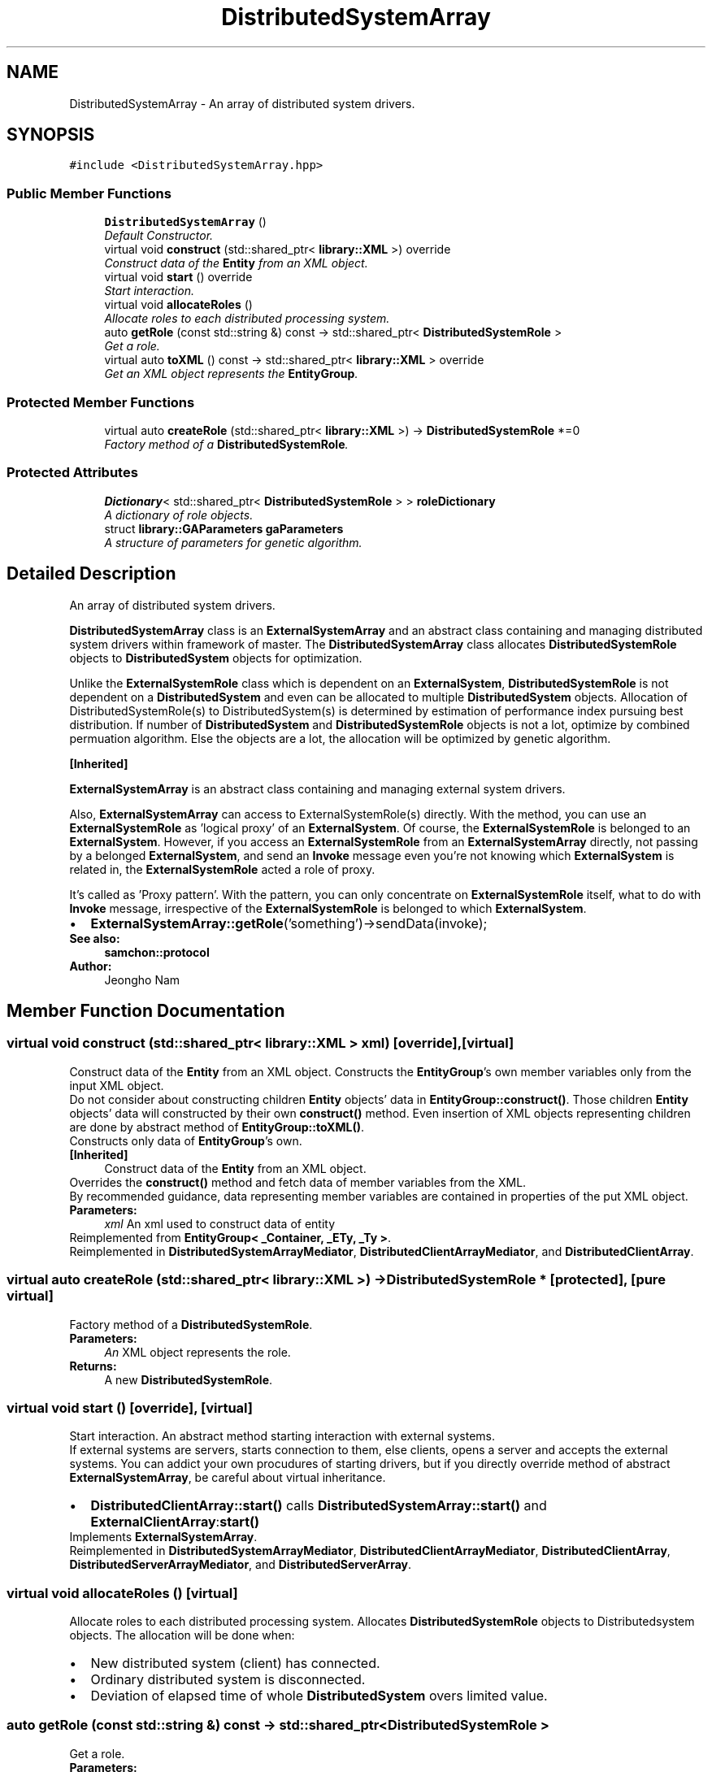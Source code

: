 .TH "DistributedSystemArray" 3 "Mon Oct 26 2015" "Version 1.0.0" "Samchon Framework for CPP" \" -*- nroff -*-
.ad l
.nh
.SH NAME
DistributedSystemArray \- An array of distributed system drivers\&.  

.SH SYNOPSIS
.br
.PP
.PP
\fC#include <DistributedSystemArray\&.hpp>\fP
.SS "Public Member Functions"

.in +1c
.ti -1c
.RI "\fBDistributedSystemArray\fP ()"
.br
.RI "\fIDefault Constructor\&. \fP"
.ti -1c
.RI "virtual void \fBconstruct\fP (std::shared_ptr< \fBlibrary::XML\fP >) override"
.br
.RI "\fIConstruct data of the \fBEntity\fP from an XML object\&. \fP"
.ti -1c
.RI "virtual void \fBstart\fP () override"
.br
.RI "\fIStart interaction\&. \fP"
.ti -1c
.RI "virtual void \fBallocateRoles\fP ()"
.br
.RI "\fIAllocate roles to each distributed processing system\&. \fP"
.ti -1c
.RI "auto \fBgetRole\fP (const std::string &) const  \-> std::shared_ptr< \fBDistributedSystemRole\fP >"
.br
.RI "\fIGet a role\&. \fP"
.ti -1c
.RI "virtual auto \fBtoXML\fP () const  \-> std::shared_ptr< \fBlibrary::XML\fP > override"
.br
.RI "\fIGet an XML object represents the \fBEntityGroup\fP\&. \fP"
.in -1c
.SS "Protected Member Functions"

.in +1c
.ti -1c
.RI "virtual auto \fBcreateRole\fP (std::shared_ptr< \fBlibrary::XML\fP >) \-> \fBDistributedSystemRole\fP *=0"
.br
.RI "\fIFactory method of a \fBDistributedSystemRole\fP\&. \fP"
.in -1c
.SS "Protected Attributes"

.in +1c
.ti -1c
.RI "\fBDictionary\fP< std::shared_ptr< \fBDistributedSystemRole\fP > > \fBroleDictionary\fP"
.br
.RI "\fIA dictionary of role objects\&. \fP"
.ti -1c
.RI "struct \fBlibrary::GAParameters\fP \fBgaParameters\fP"
.br
.RI "\fIA structure of parameters for genetic algorithm\&. \fP"
.in -1c
.SH "Detailed Description"
.PP 
An array of distributed system drivers\&. 

\fBDistributedSystemArray\fP class is an \fBExternalSystemArray\fP and an abstract class containing and managing distributed system drivers within framework of master\&. The \fBDistributedSystemArray\fP class allocates \fBDistributedSystemRole\fP objects to \fBDistributedSystem\fP objects for optimization\&. 
.PP
Unlike the \fBExternalSystemRole\fP class which is dependent on an \fBExternalSystem\fP, \fBDistributedSystemRole\fP is not dependent on a \fBDistributedSystem\fP and even can be allocated to multiple \fBDistributedSystem\fP objects\&. Allocation of DistributedSystemRole(s) to DistributedSystem(s) is determined by estimation of performance index pursuing best distribution\&. If number of \fBDistributedSystem\fP and \fBDistributedSystemRole\fP objects is not a lot, optimize by combined permuation algorithm\&. Else the objects are a lot, the allocation will be optimized by genetic algorithm\&. 
.PP
 
.PP
\fB[Inherited]\fP
.RS 4

.RE
.PP
\fBExternalSystemArray\fP is an abstract class containing and managing external system drivers\&. 
.PP
Also, \fBExternalSystemArray\fP can access to ExternalSystemRole(s) directly\&. With the method, you can use an \fBExternalSystemRole\fP as 'logical proxy' of an \fBExternalSystem\fP\&. Of course, the \fBExternalSystemRole\fP is belonged to an \fBExternalSystem\fP\&. However, if you access an \fBExternalSystemRole\fP from an \fBExternalSystemArray\fP directly, not passing by a belonged \fBExternalSystem\fP, and send an \fBInvoke\fP message even you're not knowing which \fBExternalSystem\fP is related in, the \fBExternalSystemRole\fP acted a role of proxy\&. 
.PP
It's called as 'Proxy pattern'\&. With the pattern, you can only concentrate on \fBExternalSystemRole\fP itself, what to do with \fBInvoke\fP message, irrespective of the \fBExternalSystemRole\fP is belonged to which \fBExternalSystem\fP\&. 
.PP
.PD 0
.IP "\(bu" 2
\fBExternalSystemArray::getRole\fP('something')->sendData(invoke);
.PP
 
.PP
\fBSee also:\fP
.RS 4
\fBsamchon::protocol\fP 
.RE
.PP
\fBAuthor:\fP
.RS 4
Jeongho Nam 
.RE
.PP

.SH "Member Function Documentation"
.PP 
.SS "virtual void construct (std::shared_ptr< \fBlibrary::XML\fP > xml)\fC [override]\fP, \fC [virtual]\fP"

.PP
Construct data of the \fBEntity\fP from an XML object\&. Constructs the \fBEntityGroup\fP's own member variables only from the input XML object\&. 
.PP
Do not consider about constructing children \fBEntity\fP objects' data in \fBEntityGroup::construct()\fP\&. Those children \fBEntity\fP objects' data will constructed by their own \fBconstruct()\fP method\&. Even insertion of XML objects representing children are done by abstract method of \fBEntityGroup::toXML()\fP\&. 
.PP
Constructs only data of \fBEntityGroup\fP's own\&. 
.PP
\fB[Inherited]\fP
.RS 4
Construct data of the \fBEntity\fP from an XML object\&. 
.RE
.PP
Overrides the \fBconstruct()\fP method and fetch data of member variables from the XML\&. 
.PP
By recommended guidance, data representing member variables are contained in properties of the put XML object\&. 
.PP
\fBParameters:\fP
.RS 4
\fIxml\fP An xml used to construct data of entity 
.RE
.PP

.PP
Reimplemented from \fBEntityGroup< _Container, _ETy, _Ty >\fP\&.
.PP
Reimplemented in \fBDistributedSystemArrayMediator\fP, \fBDistributedClientArrayMediator\fP, and \fBDistributedClientArray\fP\&.
.SS "virtual auto createRole (std::shared_ptr< \fBlibrary::XML\fP >) \->  \fBDistributedSystemRole\fP *\fC [protected]\fP, \fC [pure virtual]\fP"

.PP
Factory method of a \fBDistributedSystemRole\fP\&. 
.PP
\fBParameters:\fP
.RS 4
\fIAn\fP XML object represents the role\&. 
.RE
.PP
\fBReturns:\fP
.RS 4
A new \fBDistributedSystemRole\fP\&. 
.RE
.PP

.SS "virtual void start ()\fC [override]\fP, \fC [virtual]\fP"

.PP
Start interaction\&. An abstract method starting interaction with external systems\&. 
.PP
If external systems are servers, starts connection to them, else clients, opens a server and accepts the external systems\&. You can addict your own procudures of starting drivers, but if you directly override method of abstract \fBExternalSystemArray\fP, be careful about virtual inheritance\&. 
.PP
.PD 0
.IP "\(bu" 2
\fBDistributedClientArray::start()\fP calls \fBDistributedSystemArray::start()\fP and \fBExternalClientArray\fP:\fBstart()\fP 
.PP

.PP
Implements \fBExternalSystemArray\fP\&.
.PP
Reimplemented in \fBDistributedSystemArrayMediator\fP, \fBDistributedClientArrayMediator\fP, \fBDistributedClientArray\fP, \fBDistributedServerArrayMediator\fP, and \fBDistributedServerArray\fP\&.
.SS "virtual void allocateRoles ()\fC [virtual]\fP"

.PP
Allocate roles to each distributed processing system\&. Allocates \fBDistributedSystemRole\fP objects to Distributedsystem objects\&. The allocation will be done when: 
.PP
.PD 0
.IP "\(bu" 2
New distributed system (client) has connected\&. 
.IP "\(bu" 2
Ordinary distributed system is disconnected\&. 
.IP "\(bu" 2
Deviation of elapsed time of whole \fBDistributedSystem\fP overs limited value\&.
.PP

.SS "auto getRole (const std::string &) const \->  std::shared_ptr< \fBDistributedSystemRole\fP >"

.PP
Get a role\&. 
.PP
\fBParameters:\fP
.RS 4
\fIname\fP An identifier of an \fBDistributedSystemRole\fP 
.RE
.PP
\fBReturns:\fP
.RS 4
A shared pointer of specialized role 
.RE
.PP

.SS "virtual auto toXML () const \-> std::shared_ptr<\fBlibrary::XML\fP>\fC [override]\fP, \fC [virtual]\fP"

.PP
Get an XML object represents the \fBEntityGroup\fP\&. Archives the \fBEntityGroup\fP's own member variables only to the returned XML object\&. 
.PP
Do not consider about archiving children \fBEntity\fP objects' data in \fBEntityGroup::toXML()\fP\&. Those children \fBEntity\fP objects will converted to XML object by their own \fBtoXML()\fP method\&. The insertion of XML objects representing children are done by abstract method of \fBEntityGroup::toXML()\fP\&. 
.PP
Archives only data of \fBEntityGroup\fP's own\&. 
.PP
\fB[Inherited]\fP
.RS 4
Get an XML object represents the \fBEntity\fP\&. 
.RE
.PP
Returns an XML object that can represents the \fBEntity\fP containing member variables into properties\&. 
.PP
A member variable (not object, but atomic value like number, string or date) is categorized as a property within the framework of entity side\&. Thus, when overriding a \fBtoXML()\fP method and archiving member variables to an XML object to return, puts each variable to be a property belongs to only an XML object\&. 
.PP
Don't archive the member variable of atomic value to XML::value causing enormouse creation of XML objects to number of member variables\&. An \fBEntity\fP must be represented by only an XML instance (tag)\&. 
.PP
Standard Usage  Non-standard usage abusing value   <memberList>
.br
      <member id='jhnam88' name='Jeongho+Nam' birthdate='1988-03-11' />
.br
      <member id='master' name='Administartor' birthdate='2011-07-28' />
.br
 </memberList>  <member>
.br
      <id>jhnam88</id>
.br
      <name>Jeongho+Nam</name>
.br
      <birthdate>1988-03-11</birthdate>
.br
 </member>   
.PP
\fBReturns:\fP
.RS 4
An XML object representing the \fBEntity\fP\&. 
.RE
.PP

.PP
Reimplemented from \fBEntityGroup< _Container, _ETy, _Ty >\fP\&.
.PP
Reimplemented in \fBDistributedSystemArrayMediator\fP, \fBDistributedClientArrayMediator\fP, and \fBDistributedClientArray\fP\&.

.SH "Author"
.PP 
Generated automatically by Doxygen for Samchon Framework for CPP from the source code\&.
